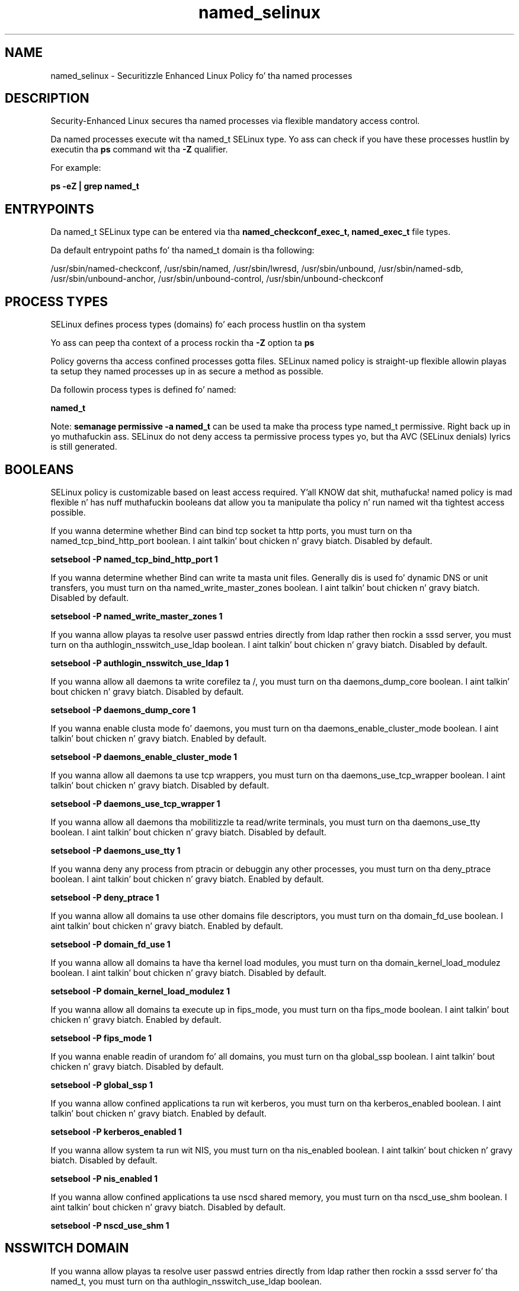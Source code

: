 .TH  "named_selinux"  "8"  "14-12-02" "named" "SELinux Policy named"
.SH "NAME"
named_selinux \- Securitizzle Enhanced Linux Policy fo' tha named processes
.SH "DESCRIPTION"

Security-Enhanced Linux secures tha named processes via flexible mandatory access control.

Da named processes execute wit tha named_t SELinux type. Yo ass can check if you have these processes hustlin by executin tha \fBps\fP command wit tha \fB\-Z\fP qualifier.

For example:

.B ps -eZ | grep named_t


.SH "ENTRYPOINTS"

Da named_t SELinux type can be entered via tha \fBnamed_checkconf_exec_t, named_exec_t\fP file types.

Da default entrypoint paths fo' tha named_t domain is tha following:

/usr/sbin/named-checkconf, /usr/sbin/named, /usr/sbin/lwresd, /usr/sbin/unbound, /usr/sbin/named-sdb, /usr/sbin/unbound-anchor, /usr/sbin/unbound-control, /usr/sbin/unbound-checkconf
.SH PROCESS TYPES
SELinux defines process types (domains) fo' each process hustlin on tha system
.PP
Yo ass can peep tha context of a process rockin tha \fB\-Z\fP option ta \fBps\bP
.PP
Policy governs tha access confined processes gotta files.
SELinux named policy is straight-up flexible allowin playas ta setup they named processes up in as secure a method as possible.
.PP
Da followin process types is defined fo' named:

.EX
.B named_t
.EE
.PP
Note:
.B semanage permissive -a named_t
can be used ta make tha process type named_t permissive. Right back up in yo muthafuckin ass. SELinux do not deny access ta permissive process types yo, but tha AVC (SELinux denials) lyrics is still generated.

.SH BOOLEANS
SELinux policy is customizable based on least access required. Y'all KNOW dat shit, muthafucka!  named policy is mad flexible n' has nuff muthafuckin booleans dat allow you ta manipulate tha policy n' run named wit tha tightest access possible.


.PP
If you wanna determine whether Bind can bind tcp socket ta http ports, you must turn on tha named_tcp_bind_http_port boolean. I aint talkin' bout chicken n' gravy biatch. Disabled by default.

.EX
.B setsebool -P named_tcp_bind_http_port 1

.EE

.PP
If you wanna determine whether Bind can write ta masta unit files. Generally dis is used fo' dynamic DNS or unit transfers, you must turn on tha named_write_master_zones boolean. I aint talkin' bout chicken n' gravy biatch. Disabled by default.

.EX
.B setsebool -P named_write_master_zones 1

.EE

.PP
If you wanna allow playas ta resolve user passwd entries directly from ldap rather then rockin a sssd server, you must turn on tha authlogin_nsswitch_use_ldap boolean. I aint talkin' bout chicken n' gravy biatch. Disabled by default.

.EX
.B setsebool -P authlogin_nsswitch_use_ldap 1

.EE

.PP
If you wanna allow all daemons ta write corefilez ta /, you must turn on tha daemons_dump_core boolean. I aint talkin' bout chicken n' gravy biatch. Disabled by default.

.EX
.B setsebool -P daemons_dump_core 1

.EE

.PP
If you wanna enable clusta mode fo' daemons, you must turn on tha daemons_enable_cluster_mode boolean. I aint talkin' bout chicken n' gravy biatch. Enabled by default.

.EX
.B setsebool -P daemons_enable_cluster_mode 1

.EE

.PP
If you wanna allow all daemons ta use tcp wrappers, you must turn on tha daemons_use_tcp_wrapper boolean. I aint talkin' bout chicken n' gravy biatch. Disabled by default.

.EX
.B setsebool -P daemons_use_tcp_wrapper 1

.EE

.PP
If you wanna allow all daemons tha mobilitizzle ta read/write terminals, you must turn on tha daemons_use_tty boolean. I aint talkin' bout chicken n' gravy biatch. Disabled by default.

.EX
.B setsebool -P daemons_use_tty 1

.EE

.PP
If you wanna deny any process from ptracin or debuggin any other processes, you must turn on tha deny_ptrace boolean. I aint talkin' bout chicken n' gravy biatch. Enabled by default.

.EX
.B setsebool -P deny_ptrace 1

.EE

.PP
If you wanna allow all domains ta use other domains file descriptors, you must turn on tha domain_fd_use boolean. I aint talkin' bout chicken n' gravy biatch. Enabled by default.

.EX
.B setsebool -P domain_fd_use 1

.EE

.PP
If you wanna allow all domains ta have tha kernel load modules, you must turn on tha domain_kernel_load_modulez boolean. I aint talkin' bout chicken n' gravy biatch. Disabled by default.

.EX
.B setsebool -P domain_kernel_load_modulez 1

.EE

.PP
If you wanna allow all domains ta execute up in fips_mode, you must turn on tha fips_mode boolean. I aint talkin' bout chicken n' gravy biatch. Enabled by default.

.EX
.B setsebool -P fips_mode 1

.EE

.PP
If you wanna enable readin of urandom fo' all domains, you must turn on tha global_ssp boolean. I aint talkin' bout chicken n' gravy biatch. Disabled by default.

.EX
.B setsebool -P global_ssp 1

.EE

.PP
If you wanna allow confined applications ta run wit kerberos, you must turn on tha kerberos_enabled boolean. I aint talkin' bout chicken n' gravy biatch. Enabled by default.

.EX
.B setsebool -P kerberos_enabled 1

.EE

.PP
If you wanna allow system ta run wit NIS, you must turn on tha nis_enabled boolean. I aint talkin' bout chicken n' gravy biatch. Disabled by default.

.EX
.B setsebool -P nis_enabled 1

.EE

.PP
If you wanna allow confined applications ta use nscd shared memory, you must turn on tha nscd_use_shm boolean. I aint talkin' bout chicken n' gravy biatch. Disabled by default.

.EX
.B setsebool -P nscd_use_shm 1

.EE

.SH NSSWITCH DOMAIN

.PP
If you wanna allow playas ta resolve user passwd entries directly from ldap rather then rockin a sssd server fo' tha named_t, you must turn on tha authlogin_nsswitch_use_ldap boolean.

.EX
.B setsebool -P authlogin_nsswitch_use_ldap 1
.EE

.PP
If you wanna allow confined applications ta run wit kerberos fo' tha named_t, you must turn on tha kerberos_enabled boolean.

.EX
.B setsebool -P kerberos_enabled 1
.EE

.SH "MANAGED FILES"

Da SELinux process type named_t can manage filez labeled wit tha followin file types.  Da paths listed is tha default paths fo' these file types.  Note tha processes UID still need ta have DAC permissions.

.br
.B cluster_conf_t

	/etc/cluster(/.*)?
.br

.br
.B cluster_var_lib_t

	/var/lib/pcsd(/.*)?
.br
	/var/lib/cluster(/.*)?
.br
	/var/lib/openais(/.*)?
.br
	/var/lib/pengine(/.*)?
.br
	/var/lib/corosync(/.*)?
.br
	/usr/lib/heartbeat(/.*)?
.br
	/var/lib/heartbeat(/.*)?
.br
	/var/lib/pacemaker(/.*)?
.br

.br
.B cluster_var_run_t

	/var/run/crm(/.*)?
.br
	/var/run/cman_.*
.br
	/var/run/rsctmp(/.*)?
.br
	/var/run/aisexec.*
.br
	/var/run/heartbeat(/.*)?
.br
	/var/run/cpglockd\.pid
.br
	/var/run/corosync\.pid
.br
	/var/run/rgmanager\.pid
.br
	/var/run/cluster/rgmanager\.sk
.br

.br
.B krb5_host_rcache_t

	/var/cache/krb5rcache(/.*)?
.br
	/var/tmp/nfs_0
.br
	/var/tmp/DNS_25
.br
	/var/tmp/host_0
.br
	/var/tmp/imap_0
.br
	/var/tmp/HTTP_23
.br
	/var/tmp/HTTP_48
.br
	/var/tmp/ldap_55
.br
	/var/tmp/ldap_487
.br
	/var/tmp/ldapmap1_0
.br

.br
.B named_cache_t

	/var/named/data(/.*)?
.br
	/var/lib/unbound(/.*)?
.br
	/var/named/slaves(/.*)?
.br
	/var/named/dynamic(/.*)?
.br
	/var/named/chroot/var/tmp(/.*)?
.br
	/var/named/chroot/var/named/data(/.*)?
.br
	/var/named/chroot/var/named/slaves(/.*)?
.br
	/var/named/chroot/var/named/dynamic(/.*)?
.br

.br
.B named_log_t

	/var/log/named.*
.br
	/var/named/chroot/var/log/named.*
.br

.br
.B named_tmp_t


.br
.B named_var_run_t

	/var/run/bind(/.*)?
.br
	/var/run/named(/.*)?
.br
	/var/run/unbound(/.*)?
.br
	/var/named/chroot/run/named.*
.br
	/var/named/chroot/var/run/named.*
.br
	/var/run/ndc
.br

.br
.B named_zone_t

	/var/named(/.*)?
.br
	/var/named/chroot/var/named(/.*)?
.br

.br
.B root_t

	/
.br
	/initrd
.br

.SH FILE CONTEXTS
SELinux requires filez ta have a extended attribute ta define tha file type.
.PP
Yo ass can peep tha context of a gangbangin' file rockin tha \fB\-Z\fP option ta \fBls\bP
.PP
Policy governs tha access confined processes gotta these files.
SELinux named policy is straight-up flexible allowin playas ta setup they named processes up in as secure a method as possible.
.PP

.PP
.B EQUIVALENCE DIRECTORIES

.PP
named policy stores data wit multiple different file context types under tha /var/named directory.  If you wanna store tha data up in a gangbangin' finger-lickin' different directory you can use tha semanage command ta create a equivalence mapping.  If you wanted ta store dis data under tha /srv dirctory you would execute tha followin command:
.PP
.B semanage fcontext -a -e /var/named /srv/named
.br
.B restorecon -R -v /srv/named
.PP

.PP
.B STANDARD FILE CONTEXT

SELinux defines tha file context types fo' tha named, if you wanted to
store filez wit these types up in a gangbangin' finger-lickin' diffent paths, you need ta execute tha semanage command ta sepecify alternate labelin n' then use restorecon ta put tha labels on disk.

.B semanage fcontext -a -t named_cache_t '/srv/named/content(/.*)?'
.br
.B restorecon -R -v /srv/mynamed_content

Note: SELinux often uses regular expressions ta specify labels dat match multiple files.

.I Da followin file types is defined fo' named:


.EX
.PP
.B named_cache_t
.EE

- Set filez wit tha named_cache_t type, if you wanna store tha filez under tha /var/cache directory.

.br
.TP 5
Paths:
/var/named/data(/.*)?, /var/lib/unbound(/.*)?, /var/named/slaves(/.*)?, /var/named/dynamic(/.*)?, /var/named/chroot/var/tmp(/.*)?, /var/named/chroot/var/named/data(/.*)?, /var/named/chroot/var/named/slaves(/.*)?, /var/named/chroot/var/named/dynamic(/.*)?

.EX
.PP
.B named_checkconf_exec_t
.EE

- Set filez wit tha named_checkconf_exec_t type, if you wanna transizzle a executable ta tha named_checkconf_t domain.


.EX
.PP
.B named_conf_t
.EE

- Set filez wit tha named_conf_t type, if you wanna treat tha filez as named configuration data, probably stored under tha /etc directory.

.br
.TP 5
Paths:
/etc/rndc.*, /etc/unbound(/.*)?, /var/named/chroot(/.*)?, /etc/named\.rfc1912.zones, /var/named/chroot/etc/named\.rfc1912.zones, /etc/named\.conf, /var/named/named\.ca, /etc/named\.root\.hints, /var/named/chroot/etc/named\.conf, /etc/named\.caching-nameserver\.conf, /var/named/chroot/var/named/named\.ca, /var/named/chroot/etc/named\.root\.hints, /var/named/chroot/etc/named\.caching-nameserver\.conf

.EX
.PP
.B named_exec_t
.EE

- Set filez wit tha named_exec_t type, if you wanna transizzle a executable ta tha named_t domain.

.br
.TP 5
Paths:
/usr/sbin/named, /usr/sbin/lwresd, /usr/sbin/unbound, /usr/sbin/named-sdb, /usr/sbin/unbound-anchor, /usr/sbin/unbound-control, /usr/sbin/unbound-checkconf

.EX
.PP
.B named_initrc_exec_t
.EE

- Set filez wit tha named_initrc_exec_t type, if you wanna transizzle a executable ta tha named_initrc_t domain.

.br
.TP 5
Paths:
/etc/rc\.d/init\.d/named, /etc/rc\.d/init\.d/unbound, /etc/rc\.d/init\.d/named-sdb

.EX
.PP
.B named_keytab_t
.EE

- Set filez wit tha named_keytab_t type, if you wanna treat tha filez as kerberos keytab files.


.EX
.PP
.B named_log_t
.EE

- Set filez wit tha named_log_t type, if you wanna treat tha data as named log data, probably stored under tha /var/log directory.

.br
.TP 5
Paths:
/var/log/named.*, /var/named/chroot/var/log/named.*

.EX
.PP
.B named_tmp_t
.EE

- Set filez wit tha named_tmp_t type, if you wanna store named temporary filez up in tha /tmp directories.


.EX
.PP
.B named_unit_file_t
.EE

- Set filez wit tha named_unit_file_t type, if you wanna treat tha filez as named unit content.

.br
.TP 5
Paths:
/usr/lib/systemd/system/named.*, /usr/lib/systemd/system/unbound.*, /usr/lib/systemd/system/named-sdb.*

.EX
.PP
.B named_var_run_t
.EE

- Set filez wit tha named_var_run_t type, if you wanna store tha named filez under tha /run or /var/run directory.

.br
.TP 5
Paths:
/var/run/bind(/.*)?, /var/run/named(/.*)?, /var/run/unbound(/.*)?, /var/named/chroot/run/named.*, /var/named/chroot/var/run/named.*, /var/run/ndc

.EX
.PP
.B named_zone_t
.EE

- Set filez wit tha named_zone_t type, if you wanna treat tha filez as named unit data.

.br
.TP 5
Paths:
/var/named(/.*)?, /var/named/chroot/var/named(/.*)?

.PP
Note: File context can be temporarily modified wit tha chcon command. Y'all KNOW dat shit, muthafucka!  If you wanna permanently chizzle tha file context you need ta use the
.B semanage fcontext
command. Y'all KNOW dat shit, muthafucka!  This will modify tha SELinux labelin database.  Yo ass will need ta use
.B restorecon
to apply tha labels.

.SH "COMMANDS"
.B semanage fcontext
can also be used ta manipulate default file context mappings.
.PP
.B semanage permissive
can also be used ta manipulate whether or not a process type is permissive.
.PP
.B semanage module
can also be used ta enable/disable/install/remove policy modules.

.B semanage boolean
can also be used ta manipulate tha booleans

.PP
.B system-config-selinux
is a GUI tool available ta customize SELinux policy settings.

.SH AUTHOR
This manual page was auto-generated using
.B "sepolicy manpage".

.SH "SEE ALSO"
selinux(8), named(8), semanage(8), restorecon(8), chcon(1), sepolicy(8)
, setsebool(8)</textarea>

<div id="button">
<br/>
<input type="submit" name="translate" value="Tranzizzle Dis Shiznit" />
</div>

</form> 

</div>

<div id="space3"></div>
<div id="disclaimer"><h2>Use this to translate your words into gangsta</h2>
<h2>Click <a href="more.html">here</a> to learn more about Gizoogle</h2></div>

</body>
</html>
